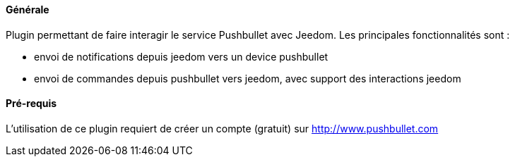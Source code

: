 ==== Générale

Plugin permettant de faire interagir le service Pushbullet avec Jeedom.
Les principales fonctionnalités sont :

* envoi de notifications depuis jeedom vers un device pushbullet
* envoi de commandes depuis pushbullet vers jeedom, avec support des interactions jeedom

==== Pré-requis

L'utilisation de ce plugin requiert de créer un compte (gratuit) sur http://www.pushbullet.com

